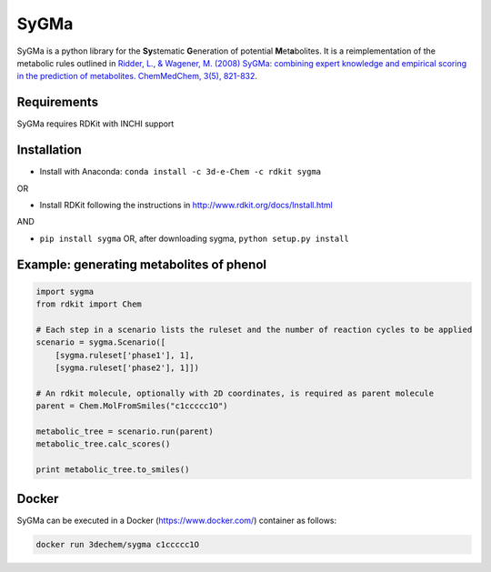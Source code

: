 SyGMa
=====
SyGMa is a python library for the **Sy**\ stematic **G**\ eneration of potential **M**\ et\ **a**\ bolites.
It is a reimplementation of the metabolic rules outlined in
`Ridder, L., & Wagener, M. (2008)
SyGMa: combining expert knowledge and empirical scoring in the prediction of metabolites.
ChemMedChem, 3(5), 821-832
<http://onlinelibrary.wiley.com/doi/10.1002/cmdc.200700312/full>`_.

.. image:: https://travis-ci.org/3D-e-Chem/sygma.svg?branch=master
    :target: https://travis-ci.org/3D-e-Chem/sygma
.. image:: https://api.codacy.com/project/badge/Grade/7f18ab1d1a80437f8e28ac1676c70519
    :target: https://www.codacy.com/app/3D-e-Chem/sygma?utm_source=github.com&amp;utm_medium=referral&amp;utm_content=3D-e-Chem/sygma&amp;utm_campaign=Badge_Grade
.. image:: https://api.codacy.com/project/badge/Coverage/7f18ab1d1a80437f8e28ac1676c70519
    :target: https://www.codacy.com/app/3D-e-Chem/sygma?utm_source=github.com&amp;utm_medium=referral&amp;utm_content=3D-e-Chem/sygma&amp;utm_campaign=Badge_Coverage
.. image:: https://img.shields.io/badge/docker-ready-blue.svg
    :target: https://hub.docker.com/r/3dechem/sygma
.. image:: https://anaconda.org/3d-e-chem/sygma/badges/installer/conda.svg
    :target: https://conda.anaconda.org/3d-e-chem

Requirements
------------
SyGMa requires RDKit with INCHI support

Installation
------------
* Install with Anaconda: ``conda install -c 3d-e-Chem -c rdkit sygma``

OR

* Install RDKit following the instructions in http://www.rdkit.org/docs/Install.html

AND

* ``pip install sygma`` OR, after downloading sygma, ``python setup.py install``

Example: generating metabolites of phenol
-----------------------------------------
.. code-block:: python

    import sygma
    from rdkit import Chem

    # Each step in a scenario lists the ruleset and the number of reaction cycles to be applied
    scenario = sygma.Scenario([
        [sygma.ruleset['phase1'], 1],
        [sygma.ruleset['phase2'], 1]])

    # An rdkit molecule, optionally with 2D coordinates, is required as parent molecule
    parent = Chem.MolFromSmiles("c1ccccc1O")

    metabolic_tree = scenario.run(parent)
    metabolic_tree.calc_scores()

    print metabolic_tree.to_smiles()


Docker
------
SyGMa can be executed in a Docker (https://www.docker.com/) container as follows:

.. code-block:: bash

    docker run 3dechem/sygma c1ccccc1O
